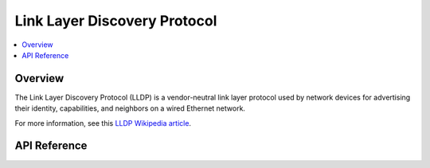 .. _lldp_interface:

Link Layer Discovery Protocol
#############################

.. contents::
    :local:
    :depth: 2

Overview
********

The Link Layer Discovery Protocol (LLDP) is a vendor-neutral link layer
protocol used by network devices for advertising their identity, capabilities,
and neighbors on a wired Ethernet network.

For more information, see this
`LLDP Wikipedia article <https://en.wikipedia.org/wiki/Link_Layer_Discovery_Protocol>`_.

API Reference
*************

